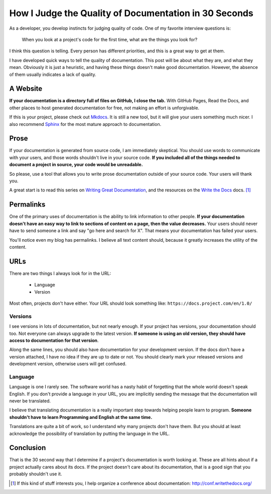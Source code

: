 .. post:: 2014-02-27 22:00:00

How I Judge the Quality of Documentation in 30 Seconds
======================================================

As a developer,
you develop instincts for judging quality of code.
One of my favorite interview questions is:

    When you look at a project's code for the first time,
    what are the things you look for?

I think this question is telling.
Every person has different priorities,
and this is a great way to get at them.

I have developed quick ways to tell the quality of documentation.
This post will be about what they are,
and what they mean.
Obviously it is just a heuristic,
and having these things doesn't make good documentation.
However,
the absence of them usually indicates a lack of quality.

A Website
---------

**If your documentation is a directory full of files on GitHub,
I close the tab.**
With GitHub Pages, 
Read the Docs, 
and other places to host generated documentation for free,
not making an effort is unforgivable.

If this is your project,
please check out `Mkdocs`_.
It is still a new tool,
but it will give your users something much nicer.
I also recommend `Sphinx`_ for the most mature approach to documentation.

.. _Mkdocs: http://www.mkdocs.org/
.. _Sphinx: http://sphinx-doc.org/

Prose
-----

If your documentation is generated from source code,
I am immediately skeptical.
You should use words to communicate with your users,
and those words shouldn't live in your source code.
**If you included all of the things needed to document a project in source,
your code would be unreadable.**

So please,
use a tool that allows you to write prose documentation outside of your source code.
Your users will thank you.

A great start is to read this series on `Writing Great Documentation`_, and the resources on the `Write the Docs`_ docs. [1]_ 

.. _Writing Great Documentation: http://jacobian.org/writing/great-documentation/
.. _Write the Docs: https://www.writethedocs.org/guide/

Permalinks
----------

One of the primary uses of documentation is the ability to link information to other people.
**If your documentation doesn't have an easy way to link to sections of content on a page,
then the value decreases.**
Your users should never have to send someone a link and say "go here and search for X".
That means your documentation has failed your users.

You'll notice even my blog has permalinks.
I believe all text content should,
because it greatly increases the utility of the content.

URLs
----

There are two things I always look for in the URL:

    * Language
    * Version

Most often,
projects don't have either.
Your URL should look something like: ``https://docs.project.com/en/1.0/``

Versions
~~~~~~~~

I see versions in lots of documentation,
but not nearly enough.
If your project has versions,
your documentation should too.
Not everyone can always upgrade to the latest version.
**If someone is using an old version,
they should have access to documentation for that version**.

Along the same lines,
you should also have documentation for your development version.
If the docs don't have a version attached,
I have no idea if they are up to date or not.
You should clearly mark your released versions and development version,
otherwise users will get confused.

Language
~~~~~~~~

Language is one I rarely see.
The software world has a nasty habit of forgetting that the whole world doesn't speak English.
If you don't provide a language in your URL,
you are implicitly sending the message that the documentation will never be translated.

I believe that translating documentation is a really important step towards helping people learn to program.
**Someone shouldn't have to learn Programming and English at the same time.**

Translations are quite a bit of work,
so I understand why many projects don't have them.
But you should at least acknowledge the possibility of translation by putting the language in the URL.

Conclusion
----------

That is the 30 second way that I determine if a project's documentation is worth looking at.
These are all hints about if a project actually cares about its docs.
If the project doesn't care about its documentation,
that is a good sign that you probably shouldn't use it.

.. [1] If this kind of stuff interests you,
		I help organize a conference about documentation:
		http://conf.writethedocs.org/

